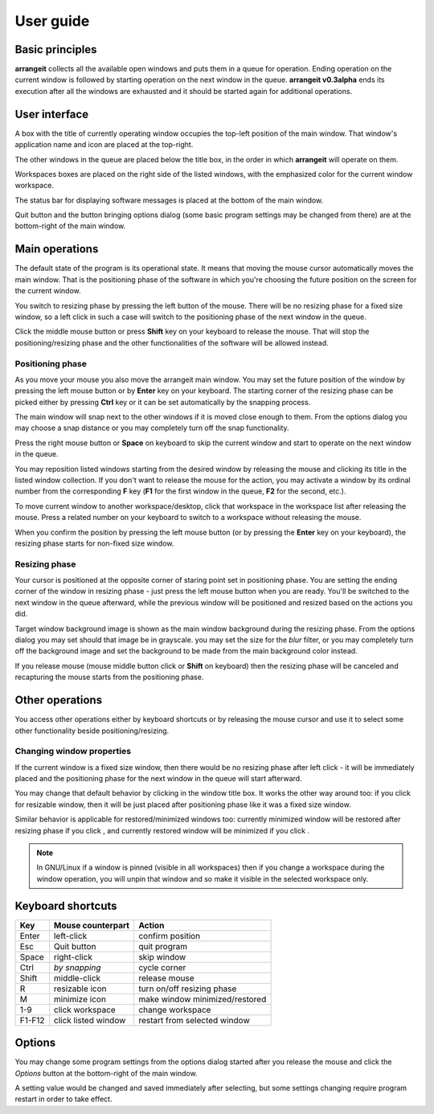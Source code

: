 User guide
==========

Basic principles
----------------

**arrangeit** collects all the available open windows and puts them in a queue for
operation. Ending operation on the current window is followed by starting operation
on the next window in the queue. **arrangeit v0.3alpha** ends its execution after all
the windows are exhausted and it should be started again for additional operations.


User interface
--------------

A box with the title of currently operating window occupies the top-left position of
the main window. That window's application name and icon are placed at the top-right.

The other windows in the queue are placed below the title box, in the order in which
**arrangeit** will operate on them.

Workspaces boxes are placed on the right side of the listed windows, with the
emphasized color for the current window workspace.

The status bar for displaying software messages is placed at the bottom of the
main window.

Quit button and the button bringing options dialog (some basic program settings may
be changed from there) are at the bottom-right of the main window.


Main operations
---------------

The default state of the program is its operational state. It means that moving the
mouse cursor automatically moves the main window. That is the positioning phase of the
software in which you're choosing the future position on the screen for the current
window.

You switch to resizing phase by pressing the left button of the mouse. There will be
no resizing phase for a fixed size window, so a left click in such a case will switch
to the positioning phase of the next window in the queue.

Click the middle mouse button or press **Shift** key on your keyboard to release the
mouse. That will stop the positioning/resizing phase and the other functionalities
of the software will be allowed instead.


Positioning phase
^^^^^^^^^^^^^^^^^

As you move your mouse you also move the arrangeit main window. You may set the future
position of the window by pressing the left mouse button or by **Enter** key on your
keyboard. The starting corner of the resizing phase can be picked either by pressing
**Ctrl** key or it can be set automatically by the snapping process.

The main window will snap next to the other windows if it is moved close enough to
them. From the options dialog you may choose a snap distance or you may completely
turn off the snap functionality.

Press the right mouse button or **Space** on keyboard to skip the current window and
start to operate on the next window in the queue.

You may reposition listed windows starting from the desired window by releasing the
mouse and clicking its title in the listed window collection. If you don't want to
release the mouse for the action, you may activate a window by its ordinal number
from the corresponding **F** key (**F1** for the first window in the queue, **F2**
for the second, etc.).

To move current window to another workspace/desktop, click that workspace in the
workspace list after releasing the mouse. Press a related number on your keyboard to
switch to a workspace without releasing the mouse.

When you confirm the position by pressing the left mouse button (or by pressing the
**Enter** key on your keyboard), the resizing phase starts for non-fixed size window.


Resizing phase
^^^^^^^^^^^^^^

Your cursor is positioned at the opposite corner of staring point set in positioning
phase. You are setting the ending corner of the window in resizing phase - just press
the left mouse button when you are ready. You'll be switched to the next window in
the queue afterward, while the previous window will be positioned and resized
based on the actions you did.

Target window background image is shown as the main window background during the
resizing phase. From the options dialog you may set should that image be in
grayscale. you may set the size for the *blur* filter, or you may completely turn off
the background image and set the background to be made from the main background color
instead.

If you release mouse (mouse middle button click or **Shift** on keyboard) then the
resizing phase will be canceled and recapturing the mouse starts from the positioning
phase.


Other operations
----------------

You access other operations either by keyboard shortcuts or by releasing the mouse
cursor and use it to select some other functionality beside positioning/resizing.


Changing window properties
^^^^^^^^^^^^^^^^^^^^^^^^^^

If the current window is a fixed size window, then there would be no resizing phase
after left click - it will be immediately placed and the positioning phase for the
next window in the queue will start afterward.

You may change that default behavior by clicking |resizable| in the window title
box. It works the other way around too: if you click |fixed| for resizable window,
then it will be just placed after positioning phase like it was a fixed size window.

Similar behavior is applicable for restored/minimized windows too: currently
minimized window will be restored after resizing phase if you click |restore|, and
currently restored window will be minimized if you click |minimize|.

.. note::
   In GNU/Linux if a window is pinned (visible in all workspaces) then if you change
   a workspace during the window operation, you will unpin that window and so make it
   visible in the selected workspace only.


Keyboard shortcuts
------------------

======  ===================  =============
 Key    Mouse                Action
        counterpart
======  ===================  =============
Enter   left-click           confirm position
Esc     Quit button          quit program
Space   right-click          skip window
Ctrl    *by snapping*        cycle corner
Shift   middle-click         release mouse
R       resizable icon       turn on/off resizing phase
M       minimize icon        make window minimized/restored
1-9     click workspace      change workspace
F1-F12  click listed window  restart from selected window
======  ===================  =============


Options
-------

You may change some program settings from the options dialog started after you release
the mouse and click the *Options* button at the bottom-right of the main window.

A setting value would be changed and saved immediately after selecting, but some
settings changing require program restart in order to take effect.

.. |resizable| image:: ./_static/resize.png
.. |fixed| image:: ./_static/move.png
.. |restore| image:: ./_static/restore.png
.. |minimize| image:: ./_static/minimize.png
